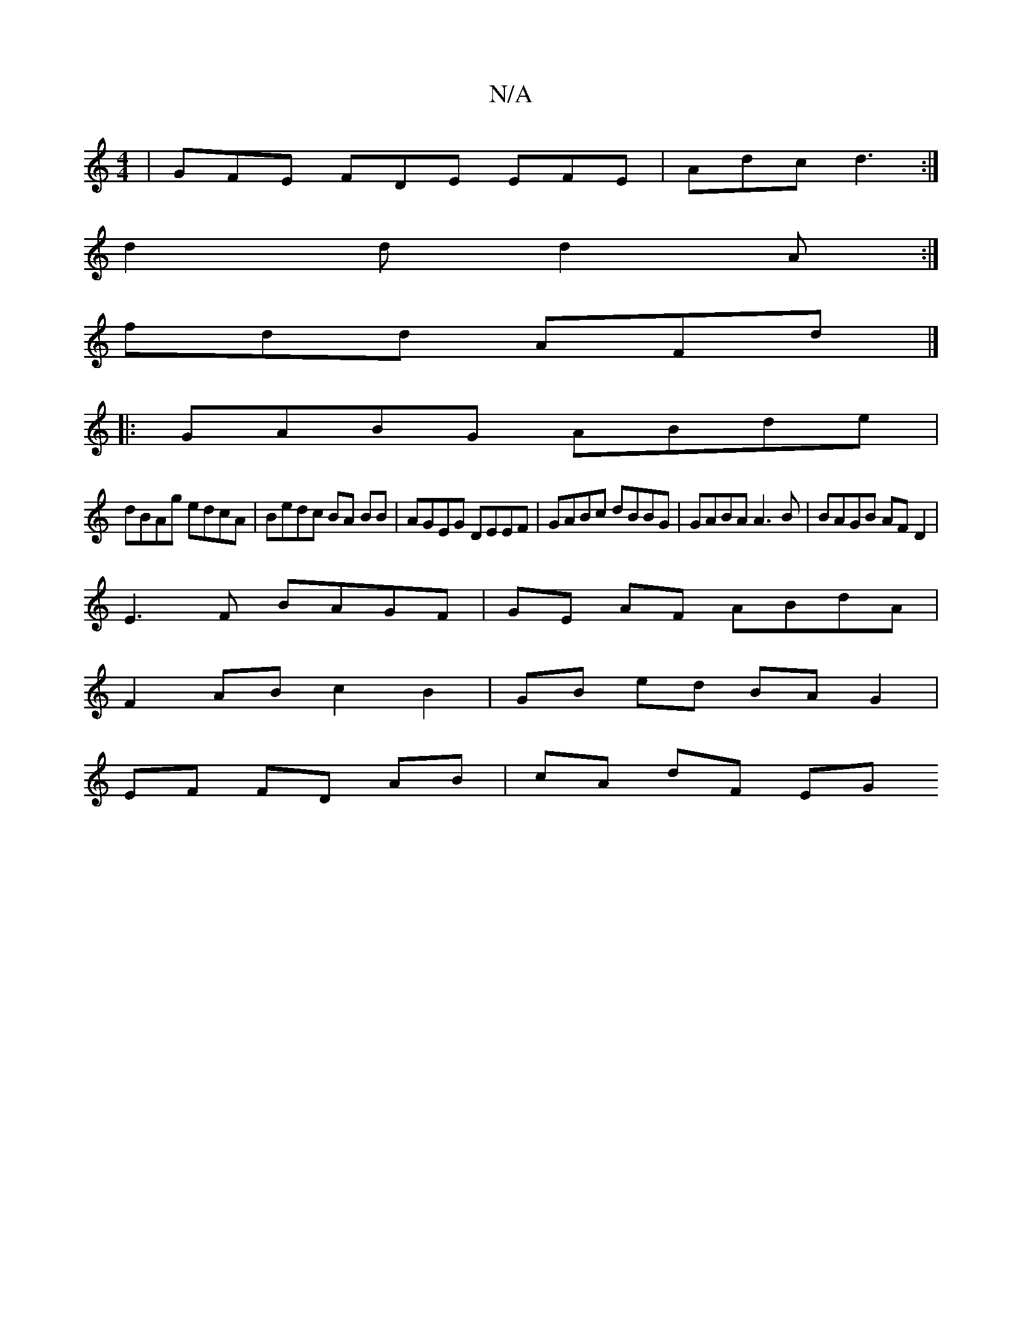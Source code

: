 X:1
T:N/A
M:4/4
R:N/A
K:Cmajor
|GFE FDE EFE|Adc d3:|
d2d d2A:|
fdd AFd|]
|:GABG ABde |
dBAg edcA | Bedc BA BB | AGEG DEEF | GABc dBBG | GABA A3B | BAGB AF D2 |
E3F BAGF |GE AF ABdA |
F2 AB c2 B2 | GB ed BA G2 |
EF FD AB | cA dF EG 
